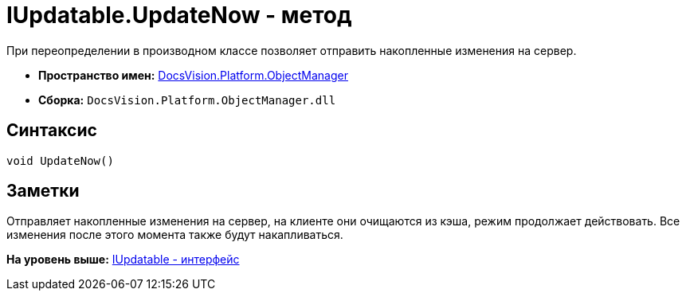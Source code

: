 = IUpdatable.UpdateNow - метод

При переопределении в производном классе позволяет отправить накопленные изменения на сервер.

* [.keyword]*Пространство имен:* xref:api/DocsVision/Platform/ObjectManager/ObjectManager_NS.adoc[DocsVision.Platform.ObjectManager]
* [.keyword]*Сборка:* [.ph .filepath]`DocsVision.Platform.ObjectManager.dll`

== Синтаксис

[source,pre,codeblock,language-csharp]
----
void UpdateNow()
----

== Заметки

Отправляет накопленные изменения на сервер, на клиенте они очищаются из кэша, режим продолжает действовать. Все изменения после этого момента также будут накапливаться.

*На уровень выше:* xref:../../../../api/DocsVision/Platform/ObjectManager/IUpdatable_IN.adoc[IUpdatable - интерфейс]

